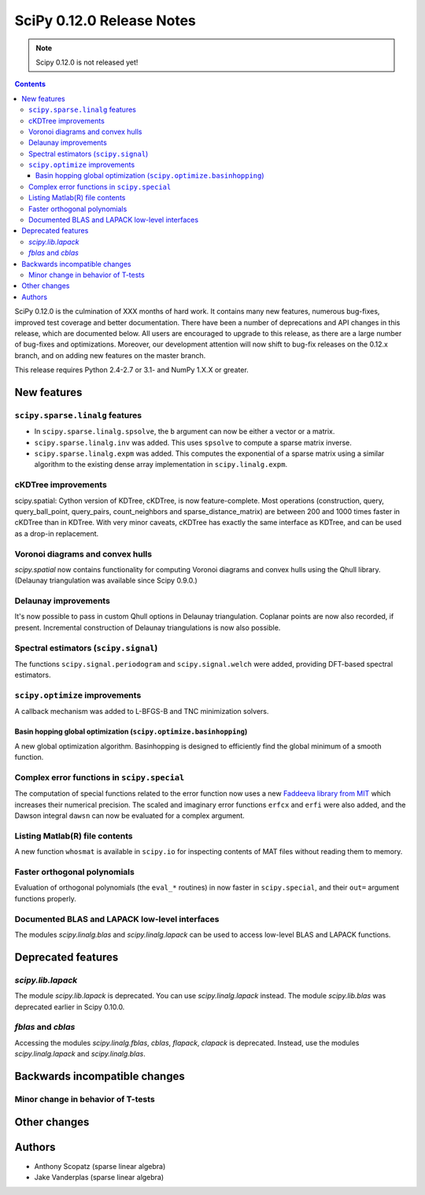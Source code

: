 ==========================
SciPy 0.12.0 Release Notes
==========================

.. note:: Scipy 0.12.0 is not released yet!

.. contents::

SciPy 0.12.0 is the culmination of XXX months of hard work. It contains
many new features, numerous bug-fixes, improved test coverage and
better documentation.  There have been a number of deprecations and
API changes in this release, which are documented below.  All users
are encouraged to upgrade to this release, as there are a large number
of bug-fixes and optimizations.  Moreover, our development attention
will now shift to bug-fix releases on the 0.12.x branch, and on adding
new features on the master branch.

This release requires Python 2.4-2.7 or 3.1- and NumPy 1.X.X or greater.


New features
============

``scipy.sparse.linalg`` features
--------------------------------
- In ``scipy.sparse.linalg.spsolve``, the ``b`` argument can now be either
  a vector or a matrix.
- ``scipy.sparse.linalg.inv`` was added.  This uses ``spsolve`` to compute
  a sparse matrix inverse.
- ``scipy.sparse.linalg.expm`` was added.  This computes the exponential of
  a sparse matrix using a similar algorithm to the existing dense array
  implementation in ``scipy.linalg.expm``.

cKDTree improvements
--------------------
scipy.spatial: Cython version of KDTree, cKDTree, is now feature-complete.
Most operations (construction, query, query_ball_point, query_pairs,
count_neighbors and sparse_distance_matrix) are between 200 and 1000 times
faster in cKDTree than in KDTree.  With very minor caveats, cKDTree has
exactly the same interface as KDTree, and can be used as a drop-in replacement.

Voronoi diagrams and convex hulls
---------------------------------
`scipy.spatial` now contains functionality for computing Voronoi
diagrams and convex hulls using the Qhull library. (Delaunay
triangulation was available since Scipy 0.9.0.)

Delaunay improvements
---------------------
It's now possible to pass in custom Qhull options in Delaunay
triangulation. Coplanar points are now also recorded, if present.
Incremental construction of Delaunay triangulations is now also
possible.

Spectral estimators (``scipy.signal``)
--------------------------------------
The functions ``scipy.signal.periodogram`` and ``scipy.signal.welch`` were
added, providing DFT-based spectral estimators.

``scipy.optimize`` improvements
-------------------------------
A callback mechanism was added to L-BFGS-B and TNC minimization solvers.

Basin hopping global optimization (``scipy.optimize.basinhopping``)
^^^^^^^^^^^^^^^^^^^^^^^^^^^^^^^^^^^^^^^^^^^^^^^^^^^^^^^^^^^^^^^^^^^
A new global optimization algorithm.  Basinhopping is designed to efficiently
find the global minimum of a smooth function.


Complex error functions in ``scipy.special``
--------------------------------------------
The computation of special functions related to the error function now uses a
new `Faddeeva library from MIT <http://ab-initio.mit.edu/Faddeeva>`__ which
increases their numerical precision. The scaled and imaginary error functions ``erfcx`` and
``erfi`` were also added, and the Dawson integral ``dawsn`` can now be
evaluated for a complex argument.

Listing Matlab(R) file contents
-------------------------------
A new function ``whosmat`` is available in ``scipy.io`` for inspecting contents
of MAT files without reading them to memory.

Faster orthogonal polynomials
-----------------------------
Evaluation of orthogonal polynomials (the ``eval_*`` routines) in now
faster in ``scipy.special``, and their ``out=`` argument functions
properly.

Documented BLAS and LAPACK low-level interfaces
-----------------------------------------------
The modules `scipy.linalg.blas` and `scipy.linalg.lapack` can be used
to access low-level BLAS and LAPACK functions.

Deprecated features
===================

`scipy.lib.lapack`
------------------
The module `scipy.lib.lapack` is deprecated. You can use
`scipy.linalg.lapack` instead. The module `scipy.lib.blas` was
deprecated earlier in Scipy 0.10.0.

`fblas` and `cblas`
-------------------
Accessing the modules `scipy.linalg.fblas`, `cblas`, `flapack`,
`clapack` is deprecated. Instead, use the modules
`scipy.linalg.lapack` and `scipy.linalg.blas`.


Backwards incompatible changes
==============================

Minor change in behavior of T-tests
-----------------------------------


Other changes
=============


Authors
=======
- Anthony Scopatz (sparse linear algebra)
- Jake Vanderplas (sparse linear algebra)
